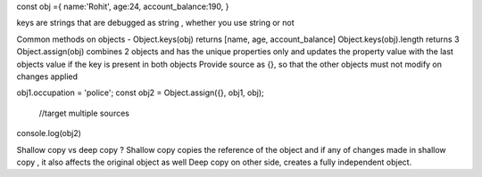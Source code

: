 const obj ={
name:'Rohit',
age:24,
account_balance:190,
}

keys are strings that are debugged as string , whether you use string or not

Common methods on objects - 
Object.keys(obj) returns [name, age, account_balance]
Object.keys(obj).length returns 3
Object.assign(obj) combines 2 objects and has the unique properties only and updates the property value with the last objects value if the key is present in both objects
Provide source as {}, so that the other objects must not modify on changes applied 

obj1.occupation = 'police';
const obj2 = Object.assign({}, obj1, obj);
                         //target multiple sources
console.log(obj2)

Shallow copy vs deep copy ? 
Shallow copy copies the reference of the object and if any of changes made in shallow copy , it also affects the original object as well
Deep copy on other side, creates a fully independent object.